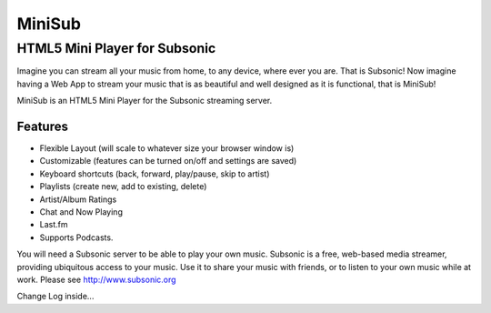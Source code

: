 =======
MiniSub
=======

------------------------------
HTML5 Mini Player for Subsonic
------------------------------

Imagine you can stream all your music from home, to any device, where ever you
are. That is Subsonic! Now imagine having a Web App to stream your music that
is as beautiful and well designed as it is functional, that is MiniSub!

MiniSub is an HTML5 Mini Player for the Subsonic streaming server.

Features
````````
* Flexible Layout (will scale to whatever size your browser window is)
* Customizable (features can be turned on/off and settings are saved)
* Keyboard shortcuts (back, forward, play/pause, skip to artist)
* Playlists (create new, add to existing, delete)
* Artist/Album Ratings
* Chat and Now Playing
* Last.fm
* Supports Podcasts.

You will need a Subsonic server to be able to play your own music. Subsonic is
a free, web-based media streamer, providing ubiquitous access to your music.
Use it to share your music with friends, or to listen to your own music while
at work. Please see http://www.subsonic.org

Change Log inside...
